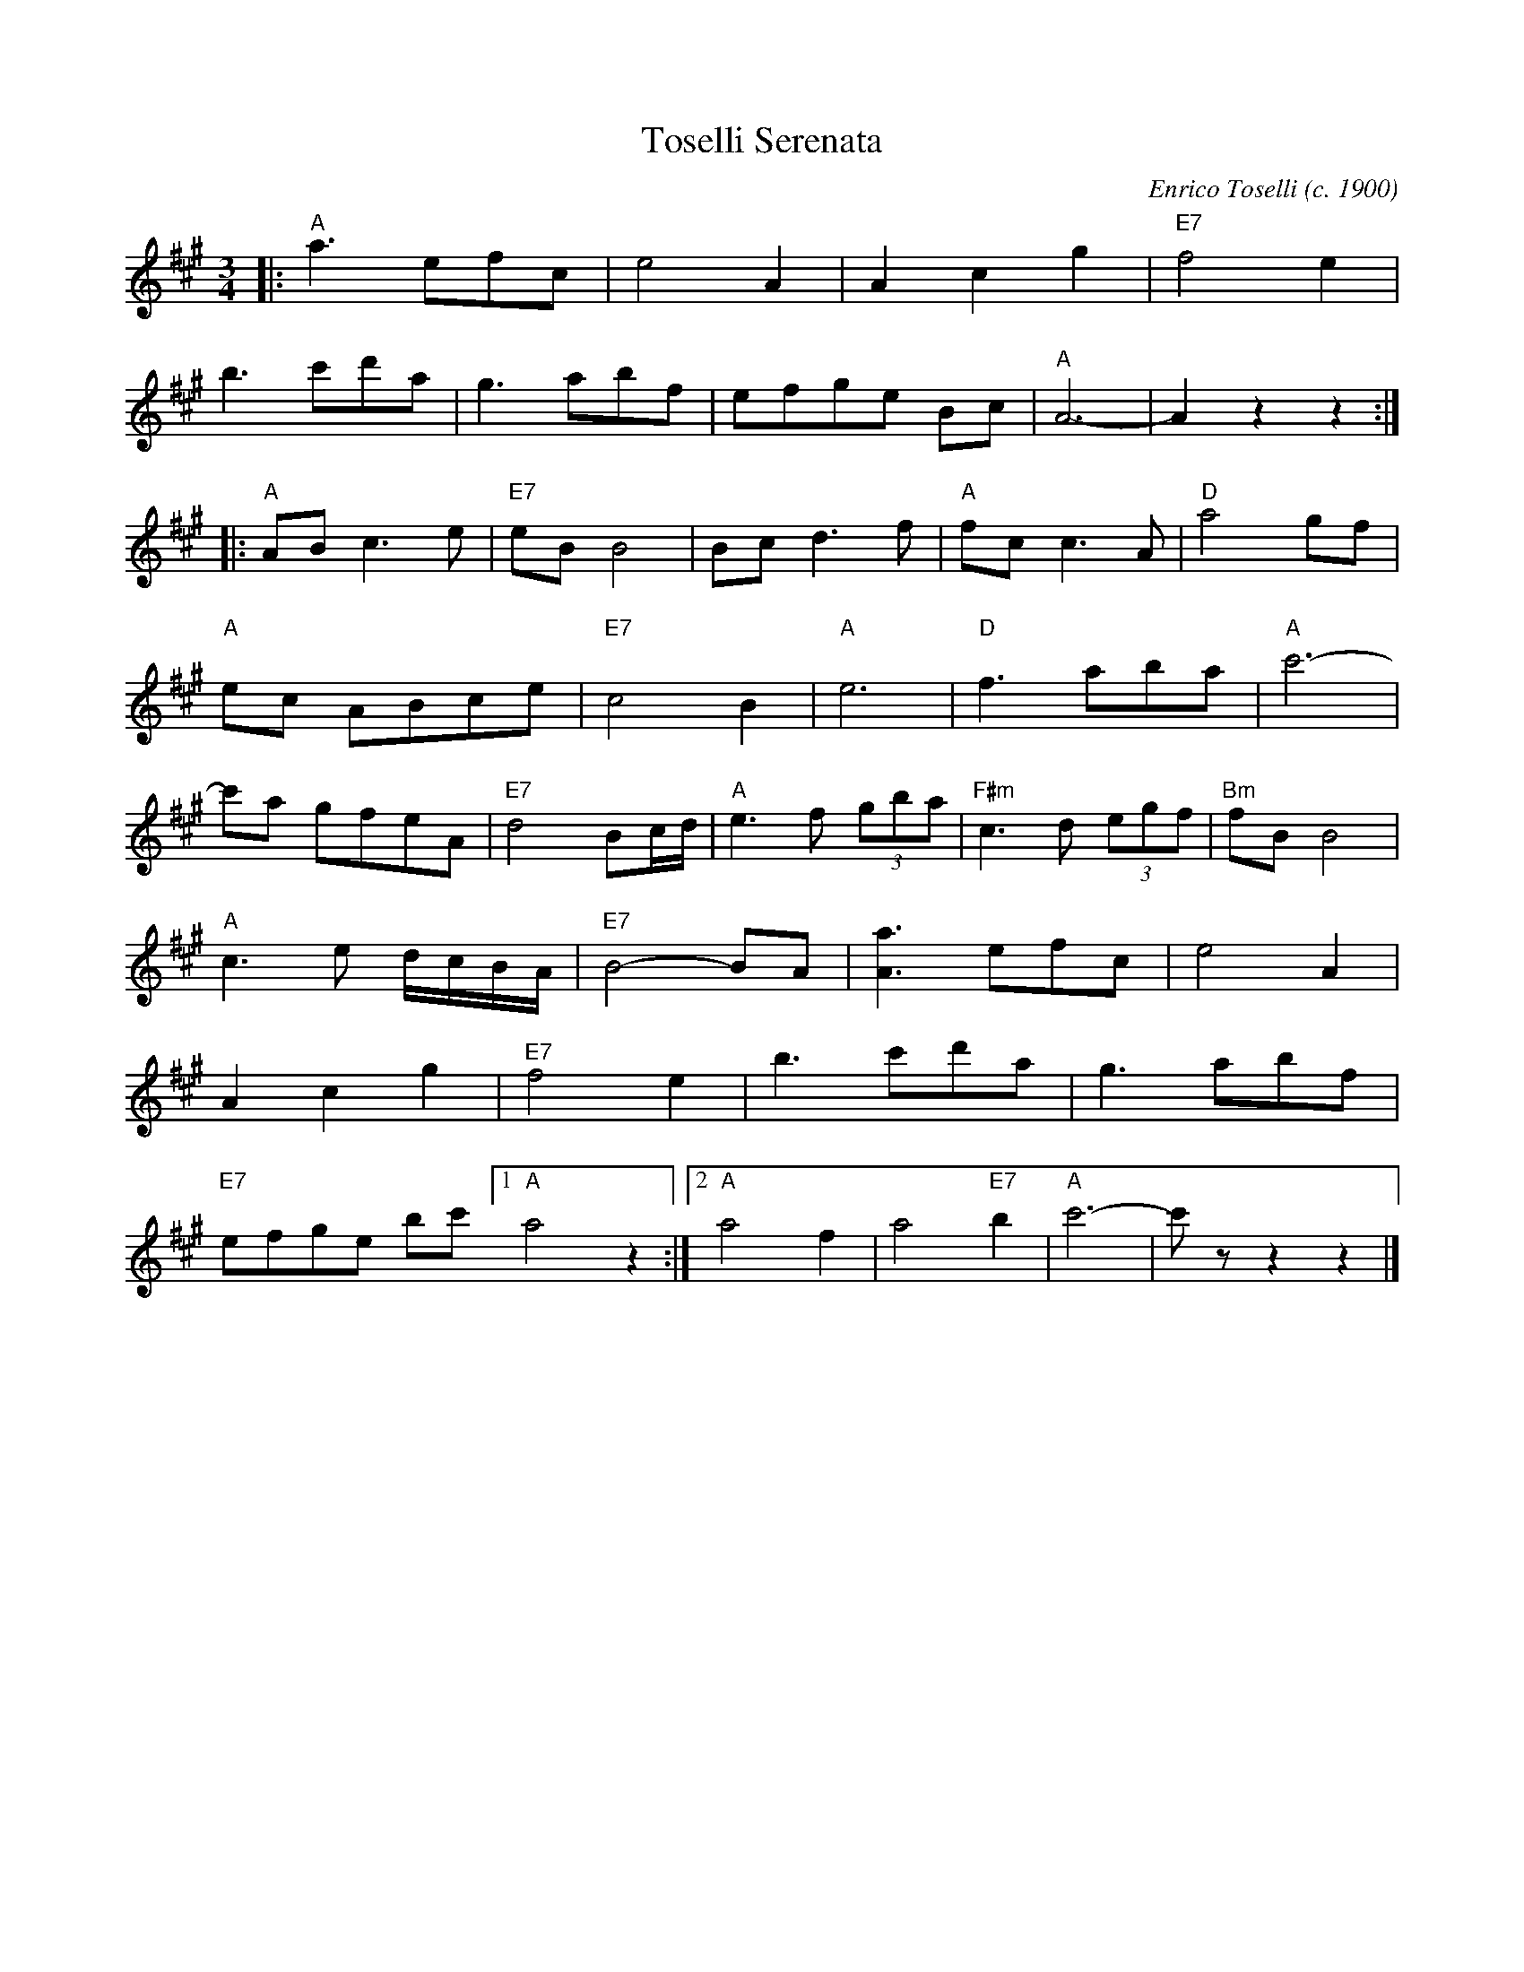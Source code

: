 
X: 1
T: Toselli Serenata
C: Enrico Toselli (c. 1900)
M: 3/4
L: 1/8
%%contbarnb 1
K: A
|:\
"A"a3 efc | e4 A2 | A2 c2 g2 | "E7"f4 e2 |
b3 c'd'a | g3 abf | efge Bc | "A"A6- | A2z2z2 :|
|:\
"A"AB c3e | "E7"eB B4 | Bc d3 f | "A"fc c3A | "D"a4 gf |
"A"ec ABce | "E7"c4 B2 | "A"e6 | "D"f3 aba | "A"c'6- |
c'a gfeA | "E7"d4 Bc/d/ | "A"e3 f (3gba | "F#m"c3 d (3egf | "Bm"fB B4 |
"A"c3 e d/c/B/A/ | "E7"B4- BA | [a3A3] efc | e4A2 |
A2 c2 g2 | "E7"f4 e2 | b3 c'd'a | g3 abf |
"E7"efge bc' [1 "A"a4z2 :|[2 "A"a4 f2 | a4 "E7"b2 | "A"c'6- | c'z z2z2 |]
